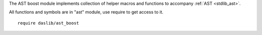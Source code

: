 The AST boost module implements collection of helper macros and functions to accompany :ref:`AST <stdlib_ast>`.

All functions and symbols are in "ast" module, use require to get access to it. ::

    require daslib/ast_boost

